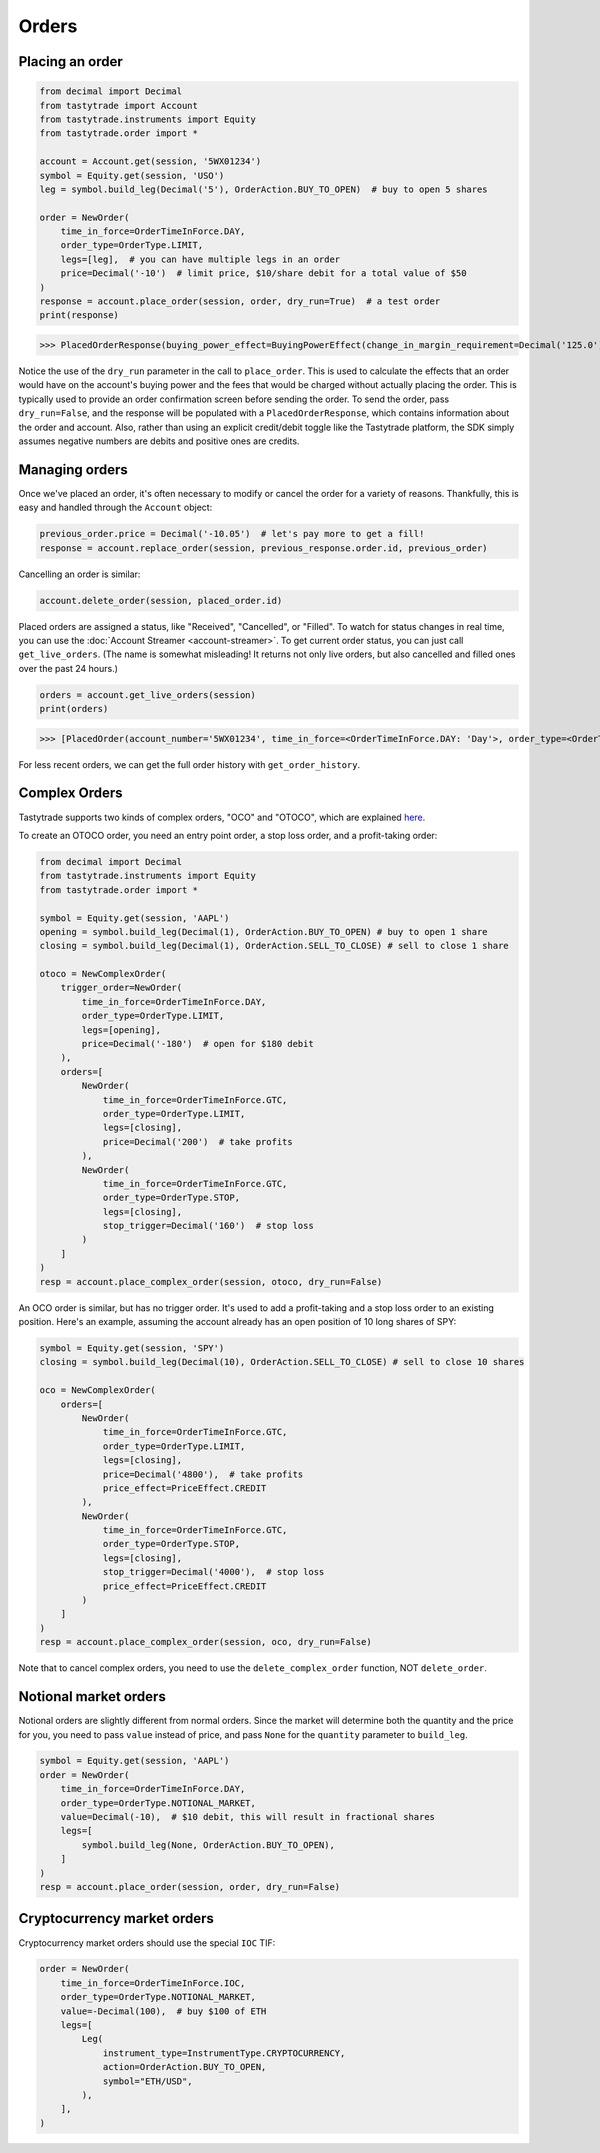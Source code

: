 Orders
======

Placing an order
----------------

.. code-block:: python

   from decimal import Decimal
   from tastytrade import Account
   from tastytrade.instruments import Equity
   from tastytrade.order import *

   account = Account.get(session, '5WX01234')
   symbol = Equity.get(session, 'USO')
   leg = symbol.build_leg(Decimal('5'), OrderAction.BUY_TO_OPEN)  # buy to open 5 shares

   order = NewOrder(
       time_in_force=OrderTimeInForce.DAY,
       order_type=OrderType.LIMIT,
       legs=[leg],  # you can have multiple legs in an order
       price=Decimal('-10')  # limit price, $10/share debit for a total value of $50
   )
   response = account.place_order(session, order, dry_run=True)  # a test order
   print(response)

>>> PlacedOrderResponse(buying_power_effect=BuyingPowerEffect(change_in_margin_requirement=Decimal('125.0'), change_in_margin_requirement_effect=<PriceEffect.DEBIT: 'Debit'>, change_in_buying_power=Decimal('125.004'), change_in_buying_power_effect=<PriceEffect.DEBIT: 'Debit'>, current_buying_power=Decimal('1000.0'), current_buying_power_effect=<PriceEffect.CREDIT: 'Credit'>, new_buying_power=Decimal('874.996'), new_buying_power_effect=<PriceEffect.CREDIT: 'Credit'>, isolated_order_margin_requirement=Decimal('125.0'), isolated_order_margin_requirement_effect=<PriceEffect.DEBIT: 'Debit'>, is_spread=False, impact=Decimal('125.004'), effect=<PriceEffect.DEBIT: 'Debit'>), fee_calculation=FeeCalculation(regulatory_fees=Decimal('0.0'), regulatory_fees_effect=<PriceEffect.NONE: 'None'>, clearing_fees=Decimal('0.004'), clearing_fees_effect=<PriceEffect.DEBIT: 'Debit'>, commission=Decimal('0.0'), commission_effect=<PriceEffect.NONE: 'None'>, proprietary_index_option_fees=Decimal('0.0'), proprietary_index_option_fees_effect=<PriceEffect.NONE: 'None'>, total_fees=Decimal('0.004'), total_fees_effect=<PriceEffect.DEBIT: 'Debit'>), order=PlacedOrder(account_number='5WV69754', time_in_force=<OrderTimeInForce.DAY: 'Day'>, order_type=<OrderType.LIMIT: 'Limit'>, size='5', underlying_symbol='USO', underlying_instrument_type=<InstrumentType.EQUITY: 'Equity'>, status=<OrderStatus.RECEIVED: 'Received'>, cancellable=True, editable=True, edited=False, updated_at=datetime.datetime(1970, 1, 1, 0, 0, tzinfo=datetime.timezone.utc), legs=[Leg(instrument_type=<InstrumentType.EQUITY: 'Equity'>, symbol='USO', action=<OrderAction.BUY_TO_OPEN: 'Buy to Open'>, quantity=Decimal('5'), remaining_quantity=Decimal('5'), fills=[])], id=None, price=Decimal('50.0'), price_effect=<PriceEffect.DEBIT: 'Debit'>, gtc_date=None, value=None, value_effect=None, stop_trigger=None, contingent_status=None, confirmation_status=None, cancelled_at=None, cancel_user_id=None, cancel_username=None, replacing_order_id=None, replaces_order_id=None, in_flight_at=None, live_at=None, received_at=None, reject_reason=None, user_id=None, username=None, terminal_at=None, complex_order_id=None, complex_order_tag=None, preflight_id=None, order_rule=None), complex_order=None, warnings=[Message(code='tif_next_valid_sesssion', message='Your order will begin working during next valid session.', preflight_id=None)], errors=None)

Notice the use of the ``dry_run`` parameter in the call to ``place_order``. This is used to calculate the effects that an order would have on the account's buying power and the fees that would be charged without actually placing the order. This is typically used to provide an order confirmation screen before sending the order.
To send the order, pass ``dry_run=False``, and the response will be populated with a ``PlacedOrderResponse``, which contains information about the order and account.
Also, rather than using an explicit credit/debit toggle like the Tastytrade platform, the SDK simply assumes negative numbers are debits and positive ones are credits.

Managing orders
---------------

Once we've placed an order, it's often necessary to modify or cancel the order for a variety of reasons. Thankfully, this is easy and handled through the ``Account`` object:

.. code-block:: python

   previous_order.price = Decimal('-10.05')  # let's pay more to get a fill!
   response = account.replace_order(session, previous_response.order.id, previous_order)

Cancelling an order is similar:

.. code-block:: python

   account.delete_order(session, placed_order.id)

Placed orders are assigned a status, like "Received", "Cancelled", or "Filled". To watch for status changes in real time, you can use the :doc:`Account Streamer <account-streamer>`.
To get current order status, you can just call ``get_live_orders``. (The name is somewhat misleading! It returns not only live orders, but also cancelled and filled ones over the past 24 hours.)

.. code-block:: python

   orders = account.get_live_orders(session)
   print(orders)

>>> [PlacedOrder(account_number='5WX01234', time_in_force=<OrderTimeInForce.DAY: 'Day'>, order_type=<OrderType.LIMIT: 'Limit'>, underlying_symbol='SPY', underlying_instrument_type=<InstrumentType.EQUITY: 'Equity'>, status=<OrderStatus.CANCELLED: 'Cancelled'>, cancellable=False, editable=False, edited=False, updated_at=datetime.datetime(2024, 2, 6, 0, 2, 56, 559000, tzinfo=datetime.timezone.utc), legs=[Leg(instrument_type=<InstrumentType.EQUITY: 'Equity'>, symbol='SPY', action=<OrderAction.BUY_TO_OPEN: 'Buy to Open'>, quantity=Decimal('1'), remaining_quantity=Decimal('1'), fills=[])], size='1', id='306731648', price=Decimal('40.0'), price_effect=<PriceEffect.DEBIT: 'Debit'>, gtc_date=None, value=None, value_effect=None, stop_trigger=None, contingent_status=None, confirmation_status=None, cancelled_at=datetime.datetime(2024, 2, 6, 0, 2, 56, 548000, tzinfo=datetime.timezone.utc), cancel_user_id=None, cancel_username=None, replacing_order_id=None, replaces_order_id=None, in_flight_at=None, live_at=None, received_at=datetime.datetime(2024, 2, 6, 0, 2, 55, 347000, tzinfo=datetime.timezone.utc), reject_reason=None, user_id=None, username=None, terminal_at=datetime.datetime(2024, 2, 6, 0, 2, 56, 548000, tzinfo=datetime.timezone.utc), complex_order_id=None, complex_order_tag=None, preflight_id=None, order_rule=None), PlacedOrder(account_number='5WX01234', time_in_force=<OrderTimeInForce.DAY: 'Day'>, order_type=<OrderType.LIMIT: 'Limit'>, underlying_symbol='SPY', underlying_instrument_type=<InstrumentType.EQUITY: 'Equity'>, status=<OrderStatus.CANCELLED: 'Cancelled'>, cancellable=False, editable=False, edited=True, updated_at=datetime.datetime(2024, 2, 6, 0, 2, 55, 362000, tzinfo=datetime.timezone.utc), legs=[Leg(instrument_type=<InstrumentType.EQUITY: 'Equity'>, symbol='SPY', action=<OrderAction.BUY_TO_OPEN: 'Buy to Open'>, quantity=Decimal('1'), remaining_quantity=Decimal('1'), fills=[])], size='1', id='306731647', price=Decimal('42.0'), price_effect=<PriceEffect.DEBIT: 'Debit'>, gtc_date=None, value=None, value_effect=None, stop_trigger=None, contingent_status=None, confirmation_status=None, cancelled_at=datetime.datetime(2024, 2, 6, 0, 2, 55, 341000, tzinfo=datetime.timezone.utc), cancel_user_id=None, cancel_username=None, replacing_order_id=None, replaces_order_id=None, in_flight_at=None, live_at=None, received_at=datetime.datetime(2024, 2, 6, 0, 2, 54, 781000, tzinfo=datetime.timezone.utc), reject_reason=None, user_id=None, username=None, terminal_at=datetime.datetime(2024, 2, 6, 0, 2, 55, 341000, tzinfo=datetime.timezone.utc), complex_order_id=None, complex_order_tag=None, preflight_id=None, order_rule=None), PlacedOrder(account_number='5WX01234', time_in_force=<OrderTimeInForce.DAY: 'Day'>, order_type=<OrderType.LIMIT: 'Limit'>, underlying_symbol='SPY', underlying_instrument_type=<InstrumentType.EQUITY: 'Equity'>, status=<OrderStatus.CANCELLED: 'Cancelled'>, cancellable=False, editable=False, edited=False, updated_at=datetime.datetime(2024, 2, 6, 0, 2, 54, 433000, tzinfo=datetime.timezone.utc), legs=[Leg(instrument_type=<InstrumentType.EQUITY: 'Equity'>, symbol='SPY', action=<OrderAction.BUY_TO_OPEN: 'Buy to Open'>, quantity=Decimal('1'), remaining_quantity=Decimal('1'), fills=[])], size='1', id='306731645', price=Decimal('42.0'), price_effect=<PriceEffect.DEBIT: 'Debit'>, gtc_date=None, value=None, value_effect=None, stop_trigger=None, contingent_status=None, confirmation_status=None, cancelled_at=datetime.datetime(2024, 2, 6, 0, 2, 54, 422000, tzinfo=datetime.timezone.utc), cancel_user_id=None, cancel_username=None, replacing_order_id=None, replaces_order_id=None, in_flight_at=None, live_at=None, received_at=datetime.datetime(2024, 2, 6, 0, 2, 53, 203000, tzinfo=datetime.timezone.utc), reject_reason=None, user_id=None, username=None, terminal_at=datetime.datetime(2024, 2, 6, 0, 2, 54, 422000, tzinfo=datetime.timezone.utc), complex_order_id=None, complex_order_tag=None, preflight_id=None, order_rule=None), PlacedOrder(account_number='5WX01234', time_in_force=<OrderTimeInForce.DAY: 'Day'>, order_type=<OrderType.LIMIT: 'Limit'>, underlying_symbol='SPY', underlying_instrument_type=<InstrumentType.EQUITY: 'Equity'>, status=<OrderStatus.CANCELLED: 'Cancelled'>, cancellable=False, editable=False, edited=False, updated_at=datetime.datetime(2024, 2, 5, 23, 46, 44, 844000, tzinfo=datetime.timezone.utc), legs=[Leg(instrument_type=<InstrumentType.EQUITY: 'Equity'>, symbol='SPY', action=<OrderAction.BUY_TO_OPEN: 'Buy to Open'>, quantity=Decimal('1'), remaining_quantity=Decimal('1'), fills=[])], size='1', id='306731381', price=Decimal('40.0'), price_effect=<PriceEffect.DEBIT: 'Debit'>, gtc_date=None, value=None, value_effect=None, stop_trigger=None, contingent_status=None, confirmation_status=None, cancelled_at=datetime.datetime(2024, 2, 5, 23, 46, 44, 833000, tzinfo=datetime.timezone.utc), cancel_user_id=None, cancel_username=None, replacing_order_id=None, replaces_order_id=None, in_flight_at=None, live_at=None, received_at=datetime.datetime(2024, 2, 5, 23, 46, 43, 150000, tzinfo=datetime.timezone.utc), reject_reason=None, user_id=None, username=None, terminal_at=datetime.datetime(2024, 2, 5, 23, 46, 44, 833000, tzinfo=datetime.timezone.utc), complex_order_id=None, complex_order_tag=None, preflight_id=None, order_rule=None), PlacedOrder(account_number='5WX01234', time_in_force=<OrderTimeInForce.DAY: 'Day'>, order_type=<OrderType.LIMIT: 'Limit'>, underlying_symbol='SPY', underlying_instrument_type=<InstrumentType.EQUITY: 'Equity'>, status=<OrderStatus.CANCELLED: 'Cancelled'>, cancellable=False, editable=False, edited=True, updated_at=datetime.datetime(2024, 2, 5, 23, 46, 43, 183000, tzinfo=datetime.timezone.utc), legs=[Leg(instrument_type=<InstrumentType.EQUITY: 'Equity'>, symbol='SPY', action=<OrderAction.BUY_TO_OPEN: 'Buy to Open'>, quantity=Decimal('1'), remaining_quantity=Decimal('1'), fills=[])], size='1', id='306731380', price=Decimal('42.0'), price_effect=<PriceEffect.DEBIT: 'Debit'>, gtc_date=None, value=None, value_effect=None, stop_trigger=None, contingent_status=None, confirmation_status=None, cancelled_at=datetime.datetime(2024, 2, 5, 23, 46, 43, 145000, tzinfo=datetime.timezone.utc), cancel_user_id=None, cancel_username=None, replacing_order_id=None, replaces_order_id=None, in_flight_at=None, live_at=None, received_at=datetime.datetime(2024, 2, 5, 23, 46, 41, 647000, tzinfo=datetime.timezone.utc), reject_reason=None, user_id=None, username=None, terminal_at=datetime.datetime(2024, 2, 5, 23, 46, 43, 145000, tzinfo=datetime.timezone.utc), complex_order_id=None, complex_order_tag=None, preflight_id=None, order_rule=None)]

For less recent orders, we can get the full order history with ``get_order_history``.

Complex Orders
--------------

Tastytrade supports two kinds of complex orders, "OCO" and "OTOCO", which are explained `here <https://support.tastyworks.com/support/solutions/articles/43000544221-bracket-orders>`_.

To create an OTOCO order, you need an entry point order, a stop loss order, and a profit-taking order:

.. code-block:: python

   from decimal import Decimal
   from tastytrade.instruments import Equity
   from tastytrade.order import *

   symbol = Equity.get(session, 'AAPL')
   opening = symbol.build_leg(Decimal(1), OrderAction.BUY_TO_OPEN) # buy to open 1 share
   closing = symbol.build_leg(Decimal(1), OrderAction.SELL_TO_CLOSE) # sell to close 1 share

   otoco = NewComplexOrder(
       trigger_order=NewOrder(
           time_in_force=OrderTimeInForce.DAY,
           order_type=OrderType.LIMIT,
           legs=[opening],
           price=Decimal('-180')  # open for $180 debit
       ),
       orders=[
           NewOrder(
               time_in_force=OrderTimeInForce.GTC,
               order_type=OrderType.LIMIT,
               legs=[closing],
               price=Decimal('200')  # take profits
           ),
           NewOrder(
               time_in_force=OrderTimeInForce.GTC,
               order_type=OrderType.STOP,
               legs=[closing],
               stop_trigger=Decimal('160')  # stop loss
           )
       ]
   )
   resp = account.place_complex_order(session, otoco, dry_run=False)

An OCO order is similar, but has no trigger order. It's used to add a profit-taking and a stop loss order to an existing position. Here's an example, assuming the account already has an open position of 10 long shares of SPY:

.. code-block:: python

   symbol = Equity.get(session, 'SPY')
   closing = symbol.build_leg(Decimal(10), OrderAction.SELL_TO_CLOSE) # sell to close 10 shares

   oco = NewComplexOrder(
       orders=[
           NewOrder(
               time_in_force=OrderTimeInForce.GTC,
               order_type=OrderType.LIMIT,
               legs=[closing],
               price=Decimal('4800'),  # take profits
               price_effect=PriceEffect.CREDIT
           ),
           NewOrder(
               time_in_force=OrderTimeInForce.GTC,
               order_type=OrderType.STOP,
               legs=[closing],
               stop_trigger=Decimal('4000'),  # stop loss
               price_effect=PriceEffect.CREDIT
           )
       ]
   )
   resp = account.place_complex_order(session, oco, dry_run=False)

Note that to cancel complex orders, you need to use the ``delete_complex_order`` function, NOT ``delete_order``.

Notional market orders
----------------------

Notional orders are slightly different from normal orders. Since the market will determine both the quantity and the price for you, you need to pass ``value`` instead of price, and pass ``None`` for the ``quantity`` parameter to ``build_leg``.

.. code-block:: python

    symbol = Equity.get(session, 'AAPL')
    order = NewOrder(
        time_in_force=OrderTimeInForce.DAY,
        order_type=OrderType.NOTIONAL_MARKET,
        value=Decimal(-10),  # $10 debit, this will result in fractional shares
        legs=[
            symbol.build_leg(None, OrderAction.BUY_TO_OPEN),
        ]
    )
    resp = account.place_order(session, order, dry_run=False)

Cryptocurrency market orders
----------------------------

Cryptocurrency market orders should use the special ``IOC`` TIF:

.. code-block:: python

    order = NewOrder(
        time_in_force=OrderTimeInForce.IOC,
        order_type=OrderType.NOTIONAL_MARKET,
        value=-Decimal(100),  # buy $100 of ETH
        legs=[
            Leg(
                instrument_type=InstrumentType.CRYPTOCURRENCY,
                action=OrderAction.BUY_TO_OPEN,
                symbol="ETH/USD",
            ),
        ],
    )

